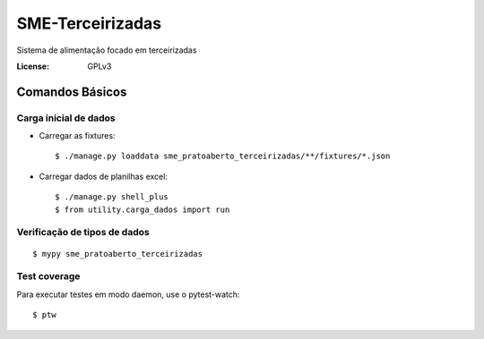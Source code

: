 SME-Terceirizadas
=============================

.. image:: https://api.codeclimate.com/v1/badges/1f1cdb448bbc3f74efe3/maintainability
   :target: https://codeclimate.com/github/prefeiturasp/SME-PratoAberto-Terceirizadas/maintainability
   :alt: Maintainability
.. image:: https://api.codeclimate.com/v1/badges/1f1cdb448bbc3f74efe3/test_coverage
   :target: https://codeclimate.com/github/prefeiturasp/SME-PratoAberto-Terceirizadas/test_coverage
   :alt: Test Coverage
.. image:: https://travis-ci.org/prefeiturasp/SME-PratoAberto-Terceirizadas.svg?branch=development
   :target: https://travis-ci.org/prefeiturasp/SME-PratoAberto-Terceirizadas

Sistema de alimentação focado em terceirizadas


:License: GPLv3


Comandos Básicos
----------------

Carga inicial de dados
^^^^^^^^^^^^^^^^^^^^^^

* Carregar as fixtures::

    $ ./manage.py loaddata sme_pratoaberto_terceirizadas/**/fixtures/*.json

* Carregar dados de planilhas excel::

    $ ./manage.py shell_plus
    $ from utility.carga_dados import run

Verificação de tipos de dados
^^^^^^^^^^^^^^^^^^^^^^^^^^^^^

::

  $ mypy sme_pratoaberto_terceirizadas

Test coverage
^^^^^^^^^^^^^

Para executar testes em modo daemon, use o pytest-watch::

    $ ptw
